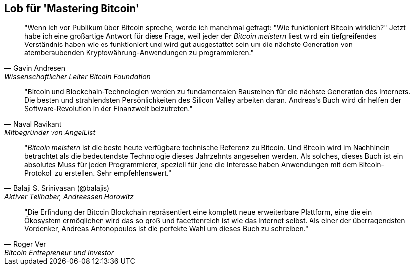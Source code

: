 ["dedication", role="praise"]
== Lob für 'Mastering Bitcoin'

[quote, Gavin Andresen, Wissenschaftlicher Leiter Bitcoin Foundation]
____
"Wenn ich vor Publikum über Bitcoin spreche, werde ich manchmal gefragt: "Wie funktioniert Bitcoin wirklich?" Jetzt habe ich eine großartige Antwort für diese Frage, weil jeder der _Bitcoin meistern_ liest wird ein tiefgreifendes Verständnis haben wie es funktioniert und wird gut ausgestattet sein um die nächste Generation von atemberaubenden Kryptowährung-Anwendungen zu programmieren."
____

[quote, Naval Ravikant, Mitbegründer von AngelList]
____
"Bitcoin und Blockchain-Technologien werden zu fundamentalen Bausteinen für die nächste Generation des Internets. Die besten und strahlendsten Persönlichkeiten des Silicon Valley arbeiten daran. Andreas's Buch wird dir helfen der Software-Revolution in der Finanzwelt beizutreten." 
____

[quote, Balaji S. Srinivasan (@balajis), Aktiver Teilhaber&#x2c; Andreessen Horowitz]
____
"_Bitcoin meistern_ ist die beste heute verfügbare technische Referenz zu Bitcoin. Und Bitcoin wird im Nachhinein betrachtet als die bedeutendste Technologie dieses Jahrzehnts angesehen werden. Als solches, dieses Buch ist ein absolutes Muss für jeden Programmierer, speziell für jene die Interesse haben Anwendungen mit dem Bitcoin-Protokoll zu erstellen. Sehr empfehlenswert."  
____

[quote, Roger Ver, Bitcoin Entrepreneur und Investor]
____
"Die Erfindung der Bitcoin Blockchain repräsentiert eine komplett neue erweiterbare Plattform, eine die ein Ökosystem ermöglichen wird das so groß und facettenreich ist wie das Internet selbst. Als einer der überragendsten Vordenker, Andreas Antonopoulos ist die perfekte Wahl um dieses Buch zu schreiben."
____